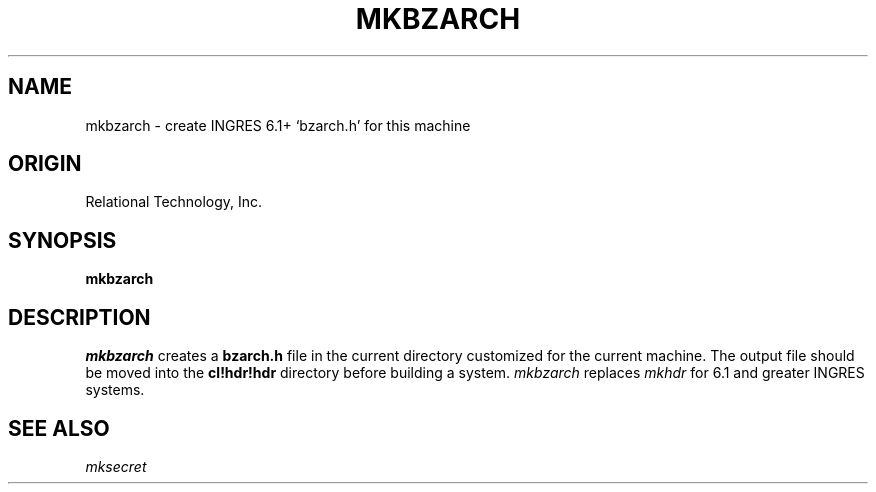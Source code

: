 .\"$Header: /cmlib1/ingres63p.lib/unix/tools/port/shell/mkbzarch.1,v 1.1 90/03/09 09:18:29 source Exp $
.TH MKBZARCH 1 "rti" "Relational Technology, Inc." "Relational Technology, Inc."
.\" History: 
.\"     18-dec-1989 (boba) 
.\"             Make name in title all caps like other porting tool man pages.
.ta 8n 16n 24n 32n 40n 48n 56n
.SH NAME
mkbzarch \- create INGRES 6.1+ `bzarch.h' for this machine
.SH ORIGIN
Relational Technology, Inc.
.SH SYNOPSIS
.B mkbzarch
.SH DESCRIPTION
.I mkbzarch
creates a \fBbzarch.h\fR file in the current directory customized for
the current machine.  The output file should be moved into the
\fBcl!hdr!hdr\fR directory before building a system.
.I mkbzarch
replaces
.I mkhdr
for 6.1 and greater INGRES systems.
.SH SEE ALSO
.I mksecret
